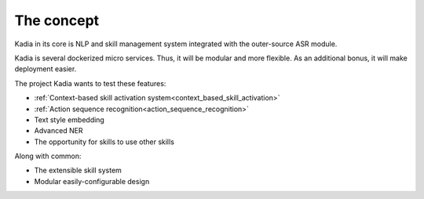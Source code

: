 The concept
==========================
Kadia in its core is NLP and skill management system integrated with the outer-source ASR module.


Kadia is several dockerized micro services. Thus, it will be modular and more flexible. As an additional bonus, it will make deployment easier.


The project Kadia wants to test these features:

-  :ref:`Context-based skill activation system<context_based_skill_activation>`
-  :ref:`Action sequence recognition<action_sequence_recognition>`
- Text style embedding
- Advanced NER
- The opportunity for skills to use other skills

Along with common:

- The extensible skill system
- Modular easily-configurable design
